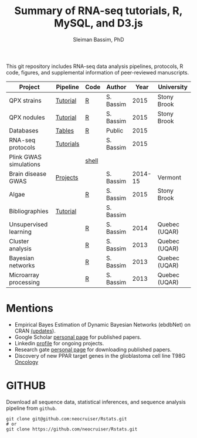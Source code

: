 #+TITLE: Summary of RNA-seq tutorials, R, MySQL, and D3.js
#+AUTHOR: Sleiman Bassim, PhD
#+EMAIL: slei.bass@gmail.com

#+STARTUP: content
#+STARTUP: hidestars
#+OPTIONS: toc:5 H:5 num:3
#+LANGUAGE: english
#+LaTeX_HEADER: \usepackage[ttscale=.875]{libertine}
#+LATEX_HEADER: \usepackage[T1]{fontenc}
#+LaTeX_HEADER: \sectionfont{\normalfont\scshape}
#+LaTeX_HEADER: \subsectionfont{\normalfont\itshape}
#+LATEX_HEADER: \usepackage[innermargin=1.5cm,outermargin=1.25cm,vmargin=3cm]{geometry}
#+LATEX_HEADER: \linespread{1}
#+LATEX_HEADER: \setlength{\itemsep}{-30pt}
#+LATEX_HEADER: \setlength{\parskip}{0pt}
#+LATEX_HEADER: \setlength{\parsep}{-5pt}
#+LATEX_HEADER: \usepackage[hyperref]{xcolor}
#+LATEX_HEADER: \usepackage[colorlinks=true,urlcolor=SteelBlue4,linkcolor=Firebrick4]{hyperref}
#+EXPORT_SELECT_TAGS: export
#+EXPORT_EXCLUDE_TAGS: noexport

This git repository includes RNA-seq data analysis pipelines, protocols, R code, figures, and supplemental information of peer-reviewed manuscripts.

| Project                | Pipeline  | Code  | Author    |    Year | University    |
|------------------------+-----------+-------+-----------+---------+---------------|
| QPX strains            | [[https://github.com/neocruiser/Rstats/tree/master/rnaseQPX][Tutorial]]  | [[https://github.com/neocruiser/Rstats/blob/master/rnaseQPX/rnaseQPX.pdf][R]]     | S. Bassim |    2015 | Stony Brook   |
| QPX nodules            | [[https://github.com/neocruiser/Rstats/tree/master/nodule][Tutorial]]  | [[https://github.com/neocruiser/Rstats/blob/master/nodule/nodule.pdf][R]]     | S. Bassim |    2015 | Stony Brook   |
| Databases              | [[https://github.com/neocruiser/Rstats/tree/master/nodule#gene-gene-interaction][Tables]]    | [[https://github.com/neocruiser/Rstats/blob/master/nodule/nodule.pdf][R]]     | Public    |    2015 |               |
| RNA-seq protocols      | [[https://github.com/neocruiser/Rstats/blob/master/protocols.org][Tutorials]] |       | S. Bassim |    2015 |               |
| Plink GWAS simulations |           | [[https://github.com/neocruiser/Rstats/blob/master/protocols.org#3-plink][shell]] |           |         |               |
| Brain disease GWAS     | [[https://github.com/neocruiser/Rstats/blob/master/protocols.org][Projects]]  |       | S. Bassim | 2014-15 | Vermont       |
| Algae                  |           | [[https://github.com/neocruiser/Rstats/blob/master/algae/algae.pdf][R]]     | S. Bassim |    2015 | Stony Brook   |
| Bibliographies         | [[https://github.com/neocruiser/bilbiographies][Tutorial]]  |       | S. Bassim |         |               |
| Unsupervised learning  |           | [[https://github.com/neocruiser/thesis2014/blob/master/Paper3/paper3.R][R]]     | S. Bassim |    2014 | Quebec (UQAR) |
| Cluster analysis       |           | [[https://github.com/neocruiser/thesis2014/blob/master/mfuzz/mfuzz.R][R]]     | S. Bassim |    2013 | Quebec (UQAR) |
| Bayesian networks      |           | [[https://github.com/neocruiser/thesis2014/blob/master/ebdbn/ebdbn.R][R]]     | S. Bassim |    2013 | Quebec (UQAR) |
| Microarray processing  |           | [[https://github.com/neocruiser/thesis2014/blob/master/microarrays/preProcessing_detailed.R][R]]     | S. Bassim |    2013 | Quebec (UQAR) |

* Mentions
- Empirical Bayes Estimation of Dynamic Bayesian Networks (ebdbNet) on CRAN [[https://cran.r-project.org/web/packages/ebdbNet/NEWS][(updates]]).
- Google Scholar [[https://scholar.google.com/citations?user=mDJZY3oAAAAJ&hl=en][personal page]] for published papers.
- Linkedin [[https://www.linkedin.com/profile/view?id=AAMAAAD-CVIBL2ksOX7KT3k7ZUYPiE7A5XB7QFA&trk=hp-identity-name][profile]] for ongoing projects.
- Research gate [[https://www.researchgate.net/profile/Sleiman_Bassim][personal page]] for downloading published papers.
- Discovery of new PPAR target genes in the glioblastoma cell line T98G [[https://www.researchgate.net/profile/Stephane_Gibaud/publication/235963296_Development_of_microemulsion_of_mitotane_for_improvement_of_oral_bioavailability/links/0deec51fbd6341f6a2000000.pdf][Oncology]]


* GITHUB
Download all sequence data, statistical inferences, and sequence analysis pipeline from =github=.
#+BEGIN_SRC shell
git clone git@github.com:neocruiser/Rstats.git
# or 
git clone https://github.com/neocruiser/Rstats.git
#+END_SRC
